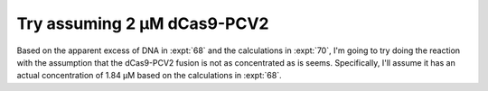 ****************************
Try assuming 2 µM dCas9-PCV2
****************************

Based on the apparent excess of DNA in :expt:`68`  and the calculations in 
:expt:`70`, I'm going to try doing the reaction with the assumption that the 
dCas9-PCV2 fusion is not as concentrated as is seems.  Specifically, I'll 
assume it has an actual concentration of 1.84 µM based on the calculations in 
:expt:`68`.


